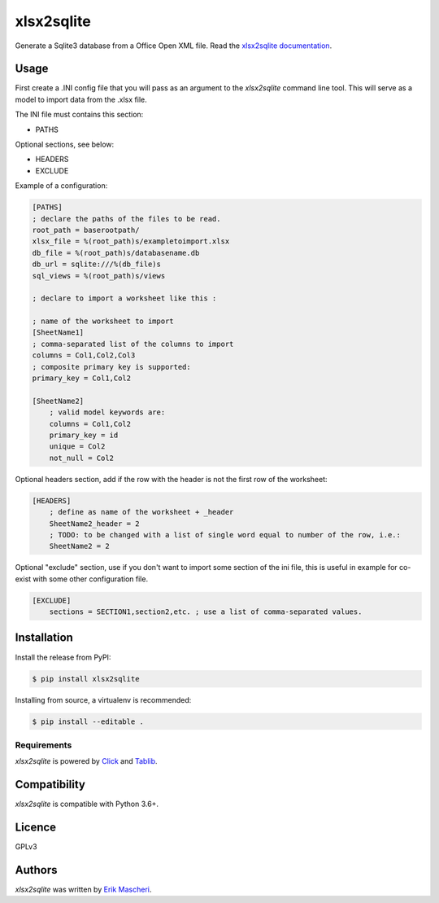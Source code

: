 xlsx2sqlite
===========

.. image:: https://img.shields.io/pypi/v/xlsx2sqlite.svg
    :target: https://pypi.python.org/pypi/xlsx2sqlite
    :alt: Latest PyPI version


Generate a Sqlite3 database from a Office Open XML file.
Read the
`xlsx2sqlite documentation <https://xlsx2sqlite.readthedocs.io/>`_.

Usage
-----

First create a .INI config file that you will pass as an argument to the
`xlsx2sqlite` command line tool. This will serve as a model to import data 
from the .xlsx file.

The INI file must contains this section:

- PATHS

Optional sections, see below:

- HEADERS
- EXCLUDE

Example of a configuration:

.. code-block:: ini

    [PATHS]
    ; declare the paths of the files to be read.
    root_path = baserootpath/
    xlsx_file = %(root_path)s/exampletoimport.xlsx
    db_file = %(root_path)s/databasename.db
    db_url = sqlite:///%(db_file)s
    sql_views = %(root_path)s/views

    ; declare to import a worksheet like this :

    ; name of the worksheet to import
    [SheetName1]
    ; comma-separated list of the columns to import
    columns = Col1,Col2,Col3
    ; composite primary key is supported:
    primary_key = Col1,Col2

    [SheetName2]
        ; valid model keywords are:
        columns = Col1,Col2
        primary_key = id
        unique = Col2
        not_null = Col2


Optional headers section, add if the row with the header is not the first row of the worksheet:

.. code-block:: ini

    [HEADERS]
        ; define as name of the worksheet + _header
        SheetName2_header = 2
        ; TODO: to be changed with a list of single word equal to number of the row, i.e.:
        SheetName2 = 2

Optional "exclude" section, use if you don't want to import some section of the ini file, 
this is useful in example for co-exist with some other configuration file.

.. code-block:: ini

    [EXCLUDE]
        sections = SECTION1,section2,etc. ; use a list of comma-separated values.

Installation
------------

Install the release from PyPI:

.. code-block:: bash

    $ pip install xlsx2sqlite

Installing from source, a virtualenv is recommended:

.. code-block:: bash

    $ pip install --editable .

Requirements
^^^^^^^^^^^^

`xlsx2sqlite` is powered by `Click <https://click.palletsprojects.com/en/7.x/>`_
and `Tablib <http://docs.python-tablib.org/en/latest/>`_.

Compatibility
-------------

`xlsx2sqlite` is compatible with Python 3.6+.

Licence
-------

GPLv3

Authors
-------

`xlsx2sqlite` was written by `Erik Mascheri <erik.mascheri@gmail.com>`_.
